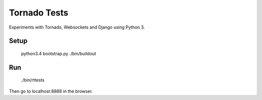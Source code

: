 Tornado Tests
=============

Experiments with Tornado, Websockets and Django using Python 3.


Setup
-----

    python3.4 bootstrap.py
    ./bin/buildout

Run
---

    ./bin/rttests

Then go to localhost:8888 in the browser.
